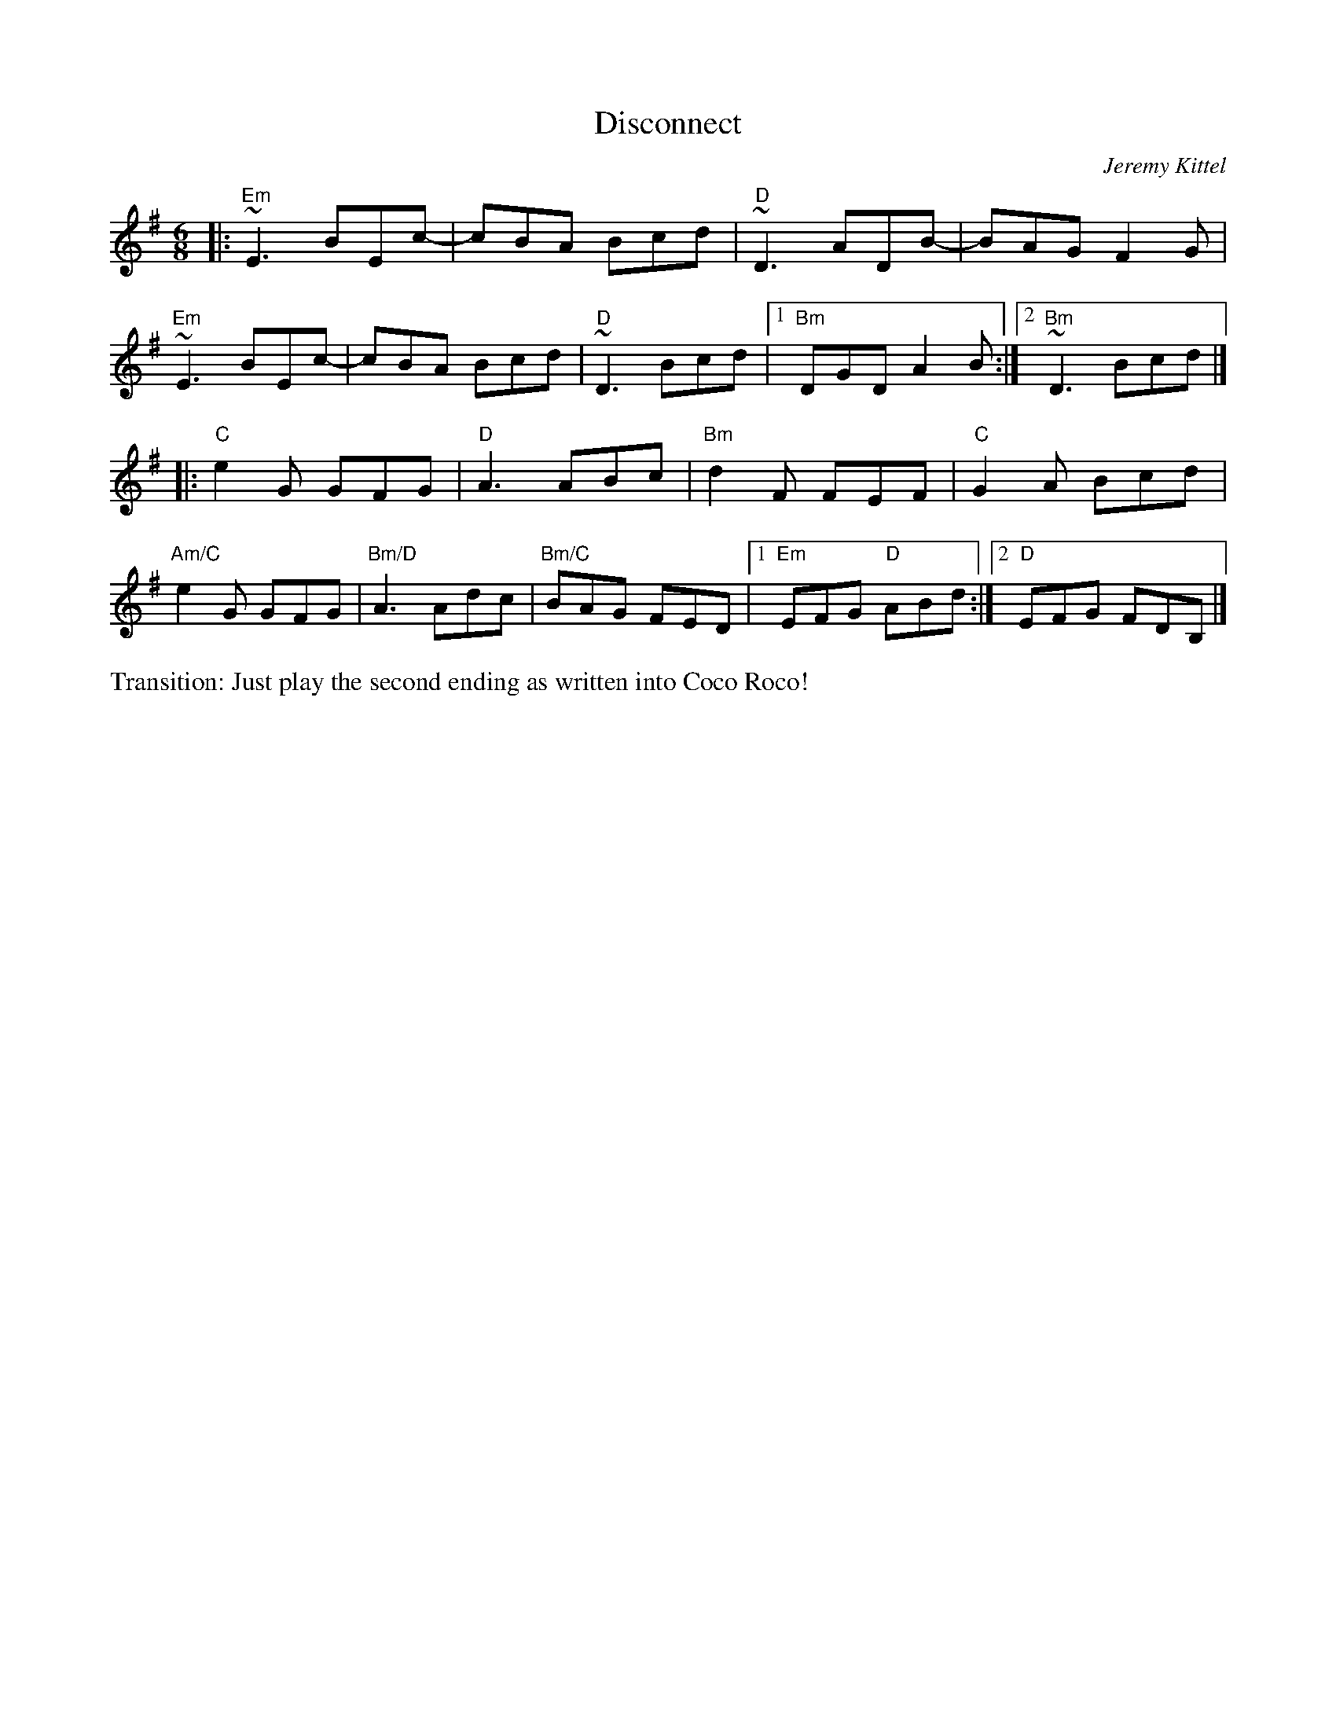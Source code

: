 X:1
T: Disconnect
C: Jeremy Kittel
R: jig
M: 6/8
L: 1/8
K: Emin
|:"Em"~E3 BEc- | cBA Bcd | "D"~D3 ADB- | BAG F2G |
 "Em"~E3 BEc- | cBA Bcd |"D"~D3 Bcd |1 "Bm"DGD A2 B :|2 "Bm"~D3 Bcd|]
|: "C"e2G GFG | "D"A3 ABc | "Bm"d2F FEF |"C"G2A Bcd |
 "Am/C"e2G GFG | "Bm/D"A3 Adc | "Bm/C"BAG FED |1 "Em"EFG "D"ABd :|2 "D"EFG FDB, |]
%%text Transition: Just play the second ending as written into Coco Roco!

